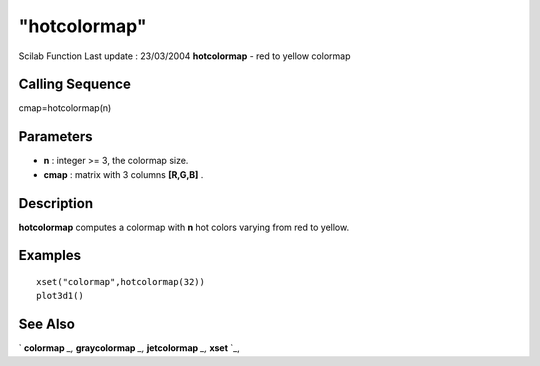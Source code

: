 ====
"hotcolormap"
====

Scilab Function Last update : 23/03/2004
**hotcolormap** - red to yellow colormap



Calling Sequence
~~~~~~~~~~~~~~~~

cmap=hotcolormap(n)




Parameters
~~~~~~~~~~


+ **n** : integer >= 3, the colormap size.
+ **cmap** : matrix with 3 columns **[R,G,B]** .




Description
~~~~~~~~~~~

**hotcolormap** computes a colormap with **n** hot colors varying from
red to yellow.



Examples
~~~~~~~~


::

    
    
    xset("colormap",hotcolormap(32))
    plot3d1() 
     
      




See Also
~~~~~~~~

` **colormap** `_,` **graycolormap** `_,` **jetcolormap** `_,`
**xset** `_,

.. _
      : ://./graphics/jetcolormap.htm
.. _
      : ://./graphics/xset.htm
.. _
      : ://./graphics/graycolormap.htm
.. _
      : ://./graphics/colormap.htm


